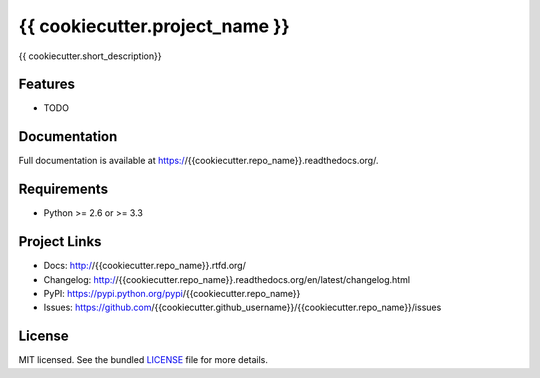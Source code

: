*******************************
{{ cookiecutter.project_name }}
*******************************

.. image:: https://img.shields.io/pypi/v/{{cookiecutter.repo_name}}.svg
    :target: https://pypi.python.org/pypi/{{cookiecutter.repo_name}}
    :alt: Latest version

.. image:: https://img.shields.io/travis/{{cookiecutter.github_username}}/{{cookiecutter.repo_name}}.svg
    :target: https://travis-ci.org/{{cookiecutter.github_username}}/{{cookiecutter.repo_name}}
    :alt: Travis-CI

{{ cookiecutter.short_description}}

Features
========

* TODO

Documentation
=============

Full documentation is available at https://{{cookiecutter.repo_name}}.readthedocs.org/.

Requirements
============

- Python >= 2.6 or >= 3.3

Project Links
=============

- Docs: http://{{cookiecutter.repo_name}}.rtfd.org/
- Changelog: http://{{cookiecutter.repo_name}}.readthedocs.org/en/latest/changelog.html
- PyPI: https://pypi.python.org/pypi/{{cookiecutter.repo_name}}
- Issues: https://github.com/{{cookiecutter.github_username}}/{{cookiecutter.repo_name}}/issues

License
=======

MIT licensed. See the bundled `LICENSE <https://github.com/{{cookiecutter.github_username}}/{{cookiecutter.repo_name}}/blob/master/LICENSE>`_ file for more details.
